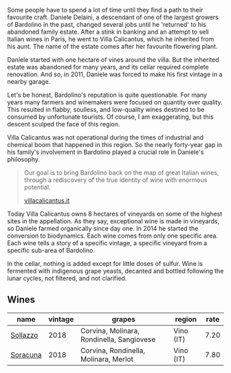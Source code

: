 :PROPERTIES:
:ID:                     bb205d2b-458f-44ab-bec2-158432e24a51
:END:
Some people have to spend a lot of time until they find a path to their favourite craft. Daniele Delaini, a descendant of one of the largest growers of Bardolino in the past, changed several jobs until he 'returned' to his abandoned family estate. After a stink in banking and an attempt to sell Italian wines in Paris, he went to Villa Calicantus, which he inherited from his aunt. The name of the estate comes after her favourite flowering plant.

Daniele started with one hectare of vines around the villa. But the inherited estate was abandoned for many years, and its cellar required complete renovation. And so, in 2011, Daniele was forced to make his first vintage in a nearby garage.

Let's be honest, Bardolino's reputation is quite questionable. For many years many farmers and winemakers were focused on quantity over quality. This resulted in flabby, soulless, and low-quality wines destined to be consumed by unfortunate tourists. Of course, I am exaggerating, but this descent sculped the face of this region.

Villa Calicantus was not operational during the times of industrial and chemical boom that happened in this region. So the nearly forty-year gap in his family's involvement in Bardolino played a crucial role in Daniele's philosophy.

#+begin_quote
Our goal is to bring Bardolino back on the map of great Italian wines, through a rediscovery of the true identity of wine with enormous potential.

[[https://www.villacalicantus.it/en/wine-tasting-in-bardolino-lake-garda/][villacalicantus.it]]
#+end_quote

Today Villa Calicantus owns 8 hectares of vineyards on some of the highest sites in the appellation. As they say, exceptional wine is made in vineyards, so Daniele farmed organically since day one. In 2014 he started the conversion to biodynamics. Each wine comes from only one specific area. Each wine tells a story of a specific vintage, a specific vineyard from a specific sub-area of Bardolino.

In the cellar, nothing is added except for little doses of sulfur. Wine is fermented with indigenous grape yeasts, decanted and bottled following the lunar cycles, not filtered, and not clarified.

** Wines
:PROPERTIES:
:ID:                     556d304d-08b4-4785-835b-89736f866955
:END:

#+attr_html: :class wines-table
|                                                  name | vintage |                                    grapes |    region | rate |
|-------------------------------------------------------+---------+-------------------------------------------+-----------+------|
| [[barberry:/wines/9a0906be-1274-4820-918e-faf4bf0ec802][Sollazzo]] |    2018 | Corvina, Molinara, Rondinella, Sangiovese | Vino (IT) | 7.20 |
| [[barberry:/wines/76c88c36-a8b2-4aac-baf1-7a97765f99cd][Soracuna]] |    2018 |     Corvina, Rondinella, Molinara, Merlot | Vino (IT) | 7.80 |
